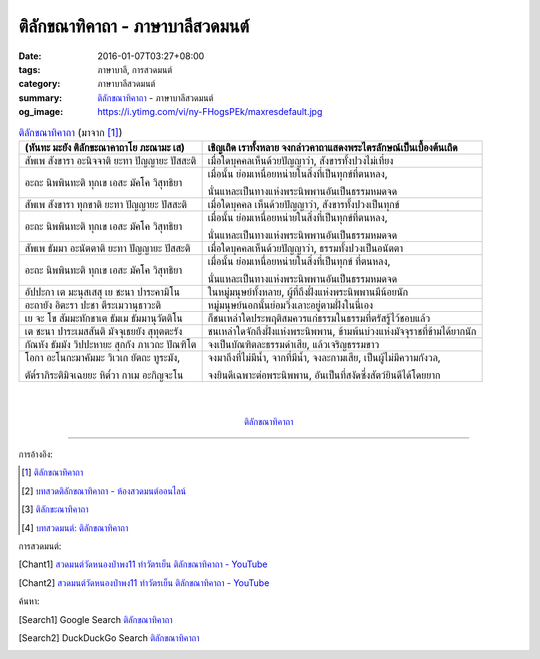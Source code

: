 ติลักขณาทิคาถา - ภาษาบาลีสวดมนต์
################################

:date: 2016-01-07T03:27+08:00
:tags: ภาษาบาลี, การสวดมนต์
:category: ภาษาบาลีสวดมนต์
:summary: `ติลักขณาทิคาถา`_ - ภาษาบาลีสวดมนต์
:og_image: https://i.ytimg.com/vi/ny-FHogsPEk/maxresdefault.jpg


.. list-table:: `ติลักขณาทิคาถา`_ (มาจาก [1]_)
   :header-rows: 1
   :class: table-syntax-diff

   * - (หันทะ มะยัง ติลักขะณาคาถาโย ภะณามะ เส)

     - เชิญเถิด เราทั้งหลาย จงกล่าวคาถาแสดงพระไตรลักษณ์เป็นเบื้องต้นเถิด

   * - สัพเพ สังขารา อะนิจจาติ ยะทา ปัญญายะ ปัสสะติ

     - เมื่อใดบุคคลเห็นด้วยปัญญาว่า, สังขารทั้งปวงไม่เที่ยง

   * - อะถะ นิพพินทะติ ทุกเข เอสะ มัคโค วิสุทธิยา

     - เมื่อนั้น ย่อมเหนื่อยหน่ายในสิ่งที่เป็นทุกข์ที่ตนหลง,

       นั่นแหละเป็นทางแห่งพระนิพพานอันเป็นธรรมหมดจด

   * - สัพเพ สังขารา ทุกขาติ ยะทา ปัญญายะ ปัสสะติ

     - เมื่อใดบุคคล เห็นด้วยปัญญาว่า, สังขารทั้งปวงเป็นทุกข์

   * - อะถะ นิพพินทะติ ทุกเข เอสะ มัคโค วิสุทธิยา

     - เมื่อนั้น ย่อมเหนื่อยหน่ายในสิ่งที่เป็นทุกข์ที่ตนหลง,

       นั่นแหละเป็นทางแห่งพระนิพพานอันเป็นธรรมหมดจด

   * - สัพเพ ธัมมา อะนัตตาติ ยะทา ปัญญายะ ปัสสะติ

     - เมื่อใดบุคคลเห็นด้วยปัญญาว่า, ธรรมทั้งปวงเป็นอนัตตา

   * - อะถะ นิพพินทะติ ทุกเข เอสะ มัคโค วิสุทธิยา

     - เมื่อนั้น ย่อมเหนื่อยหน่ายในสิ่งที่เป็นทุกข์ ที่ตนหลง,

       นั่นแหละเป็นทางแห่งพระนิพพานอันเป็นธรรมหมดจด

   * - อัปปะกา เต มะนุสเสสุ เย ชะนา ปาระคามิโน

     - ในหมู่มนุษย์ทั้งหลาย, ผู้ที่ถึงฝั่งแห่งพระนิพพานมีน้อยนัก

   * - อะถายัง อิตะรา ปะชา ตีระเมวานุธาวะติ

     - หมู่มนุษย์นอกนั้นย่อมวิ่งเลาะอยู่ตามฝั่งในนี่เอง

   * - เย จะ โข สัมมะทักขาเต ธัมเม ธัมมานุวัตติโน

     - ก็ชนเหล่าใดประพฤติสมควรแก่ธรรมในธรรมที่ตรัสรู้ไว้ชอบแล้ว

   * - เต ชะนา ปาระเมสสันติ มัจจุเธยยัง สุทุตตะรัง

     - ชนเหล่าใดจักถึงฝั่งแห่งพระนิพพาน, ข้ามพ้นบ่วงแห่งมัจจุราชที่ข้ามได้ยากนัก

   * - กัณหัง ธัมมัง วิปปะหายะ สุกกัง ภาเวถะ ปัณฑิโต

     - จงเป็นบัณฑิตละธรรมดำเสีย, แล้วเจริญธรรมขาว

   * - โอกา อะโนกะมาคัมมะ วิเวเก ยัตถะ ทูระมัง,

       ตัต๎ราภิระติมิจเฉยยะ หิต๎วา กาเม อะกิญจะโน

     - จงมาถึงที่ไม่มีน้ำ, จากที่มีน้ำ, จงละกามเสีย, เป็นผู้ไม่มีความกังวล,

       จงยินดีเฉพาะต่อพระนิพพาน, อันเป็นที่สงัดซึ่งสัตว์ยินดีได้โดยยาก

|
|

.. container:: align-center video-container

  .. raw:: html

    <iframe width="560" height="315" src="https://www.youtube.com/embed/oDlPgjz5W4k?list=PLuVwelYmWVCct5qxla2yuR83ORODMZeES" frameborder="0" allowfullscreen></iframe>

.. container:: align-center video-container-description

  `ติลักขณาทิคาถา`_


----

การอ้างอิง:

.. [1] `ติลักขณาทิคาถา <http://www.aia.or.th/prayer34.htm>`_

.. [2] `บทสวดติลักขณาทิคาถา - ห้องสวดมนต์ออนไลน์ <https://sites.google.com/site/pradhatchedeenoy/bth-swd-ti-lakkhna-thi-khatha>`_

.. [3] `ติลักขะณาทิคาถา <http://www.wattongnai.com/602965/%E0%B8%95%E0%B8%B4%E0%B8%A5%E0%B8%B1%E0%B8%81%E0%B8%82%E0%B8%B0%E0%B8%93%E0%B8%B2%E0%B8%97%E0%B8%B4%E0%B8%84%E0%B8%B2%E0%B8%96%E0%B8%B2>`_

.. [4] `บทสวดมนต์: ติลักขณาทิคาถา <http://namthan01.blogspot.com/2013/06/blog-post_24.html>`_


การสวดมนต์:

.. [Chant1] `สวดมนต์วัดหนองป่าพง11 ทำวัตรเย็น  ติลักขณาทิคาถา - YouTube <https://www.youtube.com/watch?v=oDlPgjz5W4k&index=11&list=PLuVwelYmWVCct5qxla2yuR83ORODMZeES>`__

.. [Chant2] `สวดมนต์วัดหนองป่าพง11 ทำวัตรเย็น ติลักขณาทิคาถา - YouTube <https://www.youtube.com/watch?v=-OabJU8fQ9w&index=15&list=PLkXhPQ5Akl5hfOv9HoyH_m6N-RE49t-td>`_



ค้นหา:

.. [Search1] Google Search `ติลักขณาทิคาถา <https://www.google.com/search?q=%E0%B8%95%E0%B8%B4%E0%B8%A5%E0%B8%B1%E0%B8%81%E0%B8%82%E0%B8%93%E0%B8%B2%E0%B8%97%E0%B8%B4%E0%B8%84%E0%B8%B2%E0%B8%96%E0%B8%B2>`__

.. [Search2] DuckDuckGo Search `ติลักขณาทิคาถา <https://duckduckgo.com/?q=%E0%B8%95%E0%B8%B4%E0%B8%A5%E0%B8%B1%E0%B8%81%E0%B8%82%E0%B8%93%E0%B8%B2%E0%B8%97%E0%B8%B4%E0%B8%84%E0%B8%B2%E0%B8%96%E0%B8%B2>`__



.. _ติลักขณาทิคาถา: http://www.aia.or.th/prayer34.htm
